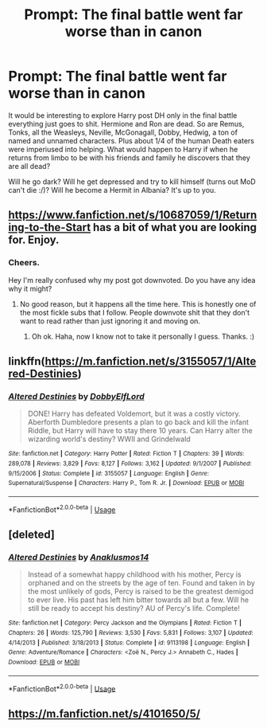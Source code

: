 #+TITLE: Prompt: The final battle went far worse than in canon

* Prompt: The final battle went far worse than in canon
:PROPERTIES:
:Author: MachaiArcanum
:Score: 15
:DateUnix: 1580950471.0
:DateShort: 2020-Feb-06
:END:
It would be interesting to explore Harry post DH only in the final battle everything just goes to shit. Hermione and Ron are dead. So are Remus, Tonks, all the Weasleys, Neville, McGonagall, Dobby, Hedwig, a ton of named and unnamed characters. Plus about 1/4 of the human Death eaters were imperiused into helping. What would happen to Harry if when he returns from limbo to be with his friends and family he discovers that they are all dead?

Will he go dark? Will he get depressed and try to kill himself (turns out MoD can't die :/)? Will he become a Hermit in Albania? It's up to you.


** [[https://www.fanfiction.net/s/10687059/1/Returning-to-the-Start]] has a bit of what you are looking for. Enjoy.
:PROPERTIES:
:Author: HHrPie
:Score: 6
:DateUnix: 1580955341.0
:DateShort: 2020-Feb-06
:END:

*** Cheers.

Hey I'm really confused why my post got downvoted. Do you have any idea why it might?
:PROPERTIES:
:Author: MachaiArcanum
:Score: 3
:DateUnix: 1580955743.0
:DateShort: 2020-Feb-06
:END:

**** No good reason, but it happens all the time here. This is honestly one of the most fickle subs that I follow. People downvote shit that they don't want to read rather than just ignoring it and moving on.
:PROPERTIES:
:Author: vichan
:Score: 9
:DateUnix: 1580993328.0
:DateShort: 2020-Feb-06
:END:

***** Oh ok. Haha, now I know not to take it personally I guess. Thanks. :)
:PROPERTIES:
:Author: MachaiArcanum
:Score: 1
:DateUnix: 1581017738.0
:DateShort: 2020-Feb-06
:END:


** linkffn([[https://m.fanfiction.net/s/3155057/1/Altered-Destinies]])
:PROPERTIES:
:Score: 2
:DateUnix: 1580994689.0
:DateShort: 2020-Feb-06
:END:

*** [[https://www.fanfiction.net/s/3155057/1/][*/Altered Destinies/*]] by [[https://www.fanfiction.net/u/1077111/DobbyElfLord][/DobbyElfLord/]]

#+begin_quote
  DONE! Harry has defeated Voldemort, but it was a costly victory. Aberforth Dumbledore presents a plan to go back and kill the infant Riddle, but Harry will have to stay there 10 years. Can Harry alter the wizarding world's destiny? WWII and Grindelwald
#+end_quote

^{/Site/:} ^{fanfiction.net} ^{*|*} ^{/Category/:} ^{Harry} ^{Potter} ^{*|*} ^{/Rated/:} ^{Fiction} ^{T} ^{*|*} ^{/Chapters/:} ^{39} ^{*|*} ^{/Words/:} ^{289,078} ^{*|*} ^{/Reviews/:} ^{3,829} ^{*|*} ^{/Favs/:} ^{8,127} ^{*|*} ^{/Follows/:} ^{3,162} ^{*|*} ^{/Updated/:} ^{9/1/2007} ^{*|*} ^{/Published/:} ^{9/15/2006} ^{*|*} ^{/Status/:} ^{Complete} ^{*|*} ^{/id/:} ^{3155057} ^{*|*} ^{/Language/:} ^{English} ^{*|*} ^{/Genre/:} ^{Supernatural/Suspense} ^{*|*} ^{/Characters/:} ^{Harry} ^{P.,} ^{Tom} ^{R.} ^{Jr.} ^{*|*} ^{/Download/:} ^{[[http://www.ff2ebook.com/old/ffn-bot/index.php?id=3155057&source=ff&filetype=epub][EPUB]]} ^{or} ^{[[http://www.ff2ebook.com/old/ffn-bot/index.php?id=3155057&source=ff&filetype=mobi][MOBI]]}

--------------

*FanfictionBot*^{2.0.0-beta} | [[https://github.com/tusing/reddit-ffn-bot/wiki/Usage][Usage]]
:PROPERTIES:
:Author: FanfictionBot
:Score: 1
:DateUnix: 1580994709.0
:DateShort: 2020-Feb-06
:END:


** [deleted]
:PROPERTIES:
:Score: 1
:DateUnix: 1580994623.0
:DateShort: 2020-Feb-06
:END:

*** [[https://www.fanfiction.net/s/9113198/1/][*/Altered Destinies/*]] by [[https://www.fanfiction.net/u/4111486/Anaklusmos14][/Anaklusmos14/]]

#+begin_quote
  Instead of a somewhat happy childhood with his mother, Percy is orphaned and on the streets by the age of ten. Found and taken in by the most unlikely of gods, Percy is raised to be the greatest demigod to ever live. His past has left him bitter towards all but a few. Will he still be ready to accept his destiny? AU of Percy's life. Complete!
#+end_quote

^{/Site/:} ^{fanfiction.net} ^{*|*} ^{/Category/:} ^{Percy} ^{Jackson} ^{and} ^{the} ^{Olympians} ^{*|*} ^{/Rated/:} ^{Fiction} ^{T} ^{*|*} ^{/Chapters/:} ^{26} ^{*|*} ^{/Words/:} ^{125,790} ^{*|*} ^{/Reviews/:} ^{3,530} ^{*|*} ^{/Favs/:} ^{5,831} ^{*|*} ^{/Follows/:} ^{3,107} ^{*|*} ^{/Updated/:} ^{4/14/2013} ^{*|*} ^{/Published/:} ^{3/18/2013} ^{*|*} ^{/Status/:} ^{Complete} ^{*|*} ^{/id/:} ^{9113198} ^{*|*} ^{/Language/:} ^{English} ^{*|*} ^{/Genre/:} ^{Adventure/Romance} ^{*|*} ^{/Characters/:} ^{<Zoë} ^{N.,} ^{Percy} ^{J.>} ^{Annabeth} ^{C.,} ^{Hades} ^{*|*} ^{/Download/:} ^{[[http://www.ff2ebook.com/old/ffn-bot/index.php?id=9113198&source=ff&filetype=epub][EPUB]]} ^{or} ^{[[http://www.ff2ebook.com/old/ffn-bot/index.php?id=9113198&source=ff&filetype=mobi][MOBI]]}

--------------

*FanfictionBot*^{2.0.0-beta} | [[https://github.com/tusing/reddit-ffn-bot/wiki/Usage][Usage]]
:PROPERTIES:
:Author: FanfictionBot
:Score: 1
:DateUnix: 1580994637.0
:DateShort: 2020-Feb-06
:END:


** [[https://m.fanfiction.net/s/4101650/5/]]
:PROPERTIES:
:Author: avrg_dik68
:Score: 1
:DateUnix: 1581365404.0
:DateShort: 2020-Feb-10
:END:
